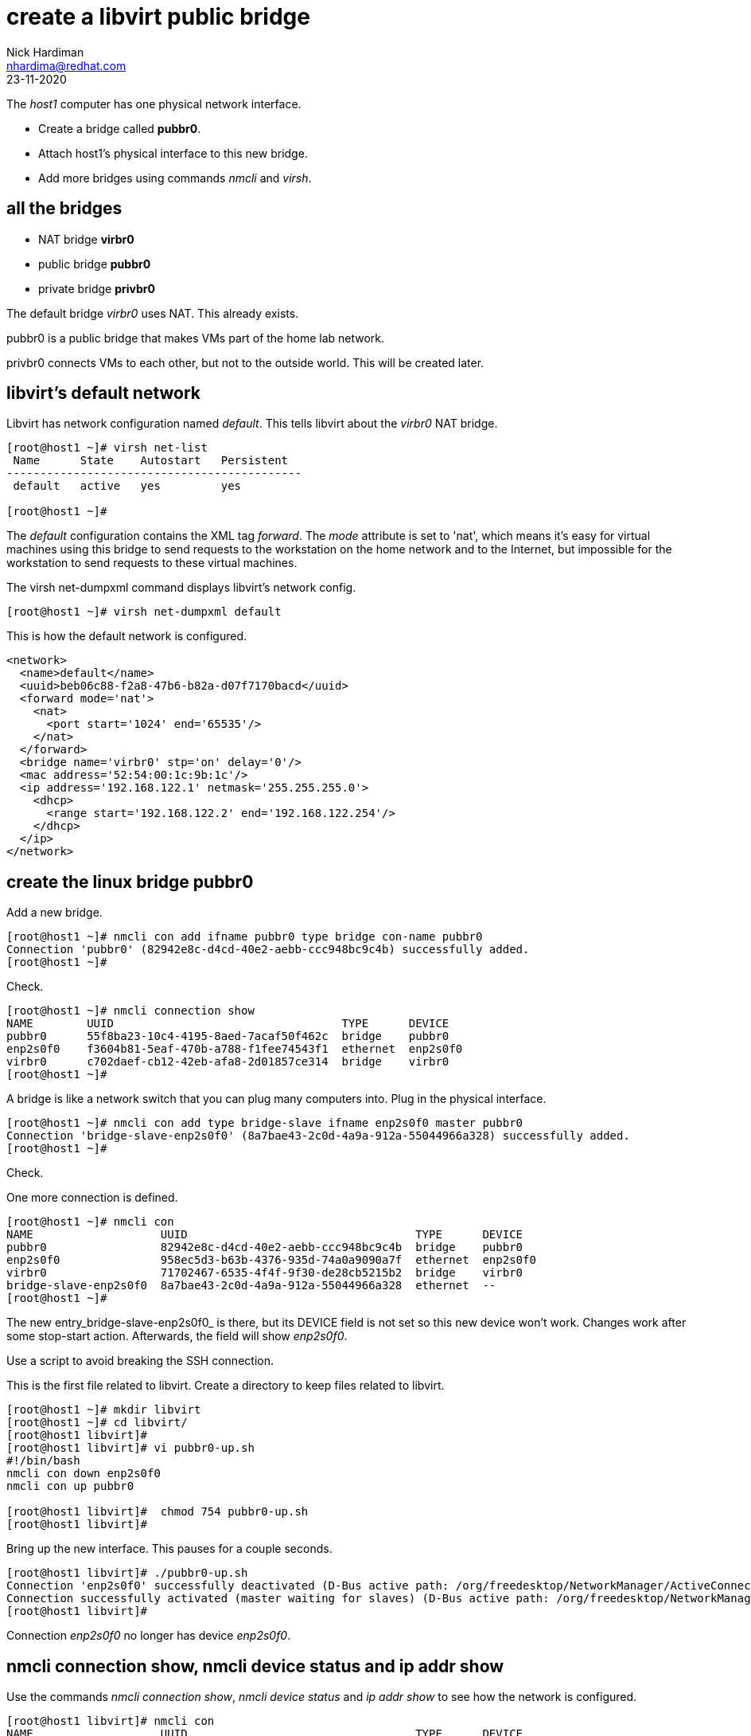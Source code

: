= create a libvirt public bridge
Nick Hardiman <nhardima@redhat.com>
:source-highlighter: highlight.js
:revdate: 23-11-2020

The _host1_ computer has one physical network interface. 

* Create a bridge called *pubbr0*. 
* Attach host1's physical interface to this new bridge. 
* Add more bridges using commands _nmcli_ and _virsh_. 


== all the bridges 

* NAT bridge *virbr0*
* public bridge *pubbr0*
* private bridge *privbr0* 

The default bridge _virbr0_ uses NAT. 
This already exists.

pubbr0 is a public bridge that makes VMs part of the home lab network. 

privbr0 connects VMs to each other, but not to the outside world. 
This will be created later. 



== libvirt's default network

Libvirt has network configuration named _default_.
This tells libvirt about the _virbr0_ NAT bridge.

[source,shell]
....
[root@host1 ~]# virsh net-list
 Name      State    Autostart   Persistent
--------------------------------------------
 default   active   yes         yes

[root@host1 ~]# 
....

The _default_ configuration contains the XML tag _forward_. 
The _mode_ attribute is set to 'nat', which means it's easy for virtual machines using this bridge to send requests to the workstation on the home network and to the Internet, but impossible for the workstation to send requests to these virtual machines. 

The virsh net-dumpxml command displays libvirt's network config. 

[source,shell]
....
[root@host1 ~]# virsh net-dumpxml default 
....

This is how the default network is configured. 

[source,XML]
....
<network>
  <name>default</name>
  <uuid>beb06c88-f2a8-47b6-b82a-d07f7170bacd</uuid>
  <forward mode='nat'>
    <nat>
      <port start='1024' end='65535'/>
    </nat>
  </forward>
  <bridge name='virbr0' stp='on' delay='0'/>
  <mac address='52:54:00:1c:9b:1c'/>
  <ip address='192.168.122.1' netmask='255.255.255.0'>
    <dhcp>
      <range start='192.168.122.2' end='192.168.122.254'/>
    </dhcp>
  </ip>
</network>
....


== create the linux bridge pubbr0

Add a new bridge. 

[source,shell]
....
[root@host1 ~]# nmcli con add ifname pubbr0 type bridge con-name pubbr0
Connection 'pubbr0' (82942e8c-d4cd-40e2-aebb-ccc948bc9c4b) successfully added.
[root@host1 ~]# 
....

Check. 

[source,shell]
....
[root@host1 ~]# nmcli connection show 
NAME        UUID                                  TYPE      DEVICE   
pubbr0      55f8ba23-10c4-4195-8aed-7acaf50f462c  bridge    pubbr0   
enp2s0f0    f3604b81-5eaf-470b-a788-f1fee74543f1  ethernet  enp2s0f0 
virbr0      c702daef-cb12-42eb-afa8-2d01857ce314  bridge    virbr0   
[root@host1 ~]# 
....

A bridge is like a network switch that you can plug many computers into. 
Plug in the physical interface. 

[source,shell]
....
[root@host1 ~]# nmcli con add type bridge-slave ifname enp2s0f0 master pubbr0
Connection 'bridge-slave-enp2s0f0' (8a7bae43-2c0d-4a9a-912a-55044966a328) successfully added.
[root@host1 ~]# 
....

Check. 

One more connection is defined. 

[source,shell]
....
[root@host1 ~]# nmcli con
NAME                   UUID                                  TYPE      DEVICE     
pubbr0                 82942e8c-d4cd-40e2-aebb-ccc948bc9c4b  bridge    pubbr0        
enp2s0f0               958ec5d3-b63b-4376-935d-74a0a9090a7f  ethernet  enp2s0f0   
virbr0                 71702467-6535-4f4f-9f30-de28cb5215b2  bridge    virbr0     
bridge-slave-enp2s0f0  8a7bae43-2c0d-4a9a-912a-55044966a328  ethernet  --         
[root@host1 ~]#
....

The new entry_bridge-slave-enp2s0f0_ is there, but its DEVICE field is not set so this new device won't work. 
Changes work after some stop-start action. 
Afterwards, the field will show _enp2s0f0_.

Use a script to avoid breaking the SSH connection. 

This is the first file related to libvirt. 
Create a directory to keep files related to libvirt.

[source,shell]
....
[root@host1 ~]# mkdir libvirt 
[root@host1 ~]# cd libvirt/
[root@host1 libvirt]#
[root@host1 libvirt]# vi pubbr0-up.sh 
#!/bin/bash
nmcli con down enp2s0f0
nmcli con up pubbr0

[root@host1 libvirt]#  chmod 754 pubbr0-up.sh 
[root@host1 libvirt]# 
....

Bring up the new interface. 
This pauses for a couple seconds. 
[source,shell]
....
[root@host1 libvirt]# ./pubbr0-up.sh 
Connection 'enp2s0f0' successfully deactivated (D-Bus active path: /org/freedesktop/NetworkManager/ActiveConnection/1)
Connection successfully activated (master waiting for slaves) (D-Bus active path: /org/freedesktop/NetworkManager/ActiveConnection/11)
[root@host1 libvirt]# 
....

Connection _enp2s0f0_ no longer has device _enp2s0f0_. 

== nmcli connection show, nmcli device status and ip addr show

Use the commands _nmcli connection show_, _nmcli device status_ and _ip addr show_ to see how the network is configured. 

[source,shell]
....
[root@host1 libvirt]# nmcli con
NAME                   UUID                                  TYPE      DEVICE   
pubbr0                 55f8ba23-10c4-4195-8aed-7acaf50f462c  bridge    pubbr0   
virbr0                 c702daef-cb12-42eb-afa8-2d01857ce314  bridge    virbr0   
bridge-slave-enp2s0f0  40a0b1af-2e5c-4c64-8b82-624d341b68ab  ethernet  enp2s0f0 
enp2s0f0               f3604b81-5eaf-470b-a788-f1fee74543f1  ethernet  --       
[root@host1 libvirt]# 
....

Network Manager can also show a list of devices. 
This is longer because it shows devices that are not currently active. 
For instance, there is a wifi device but no wifi connection.

[source,shell]
....
[root@host1 libvirt]# nmcli device status
DEVICE          TYPE      STATE                   CONNECTION            
pubbr0          bridge    connected               pubbr0                
virbr0          bridge    connected (externally)  virbr0                
enp2s0f0        ethernet  connected               bridge-slave-enp2s0f0 
wlp3s0          wifi      disconnected            --                    
p2p-dev-wlp3s0  wifi-p2p  disconnected            --                    
lo              loopback  unmanaged               --                    
virbr0-nic      tun       unmanaged               --                    
[root@host1 libvirt]# 
....

The IP address list command _ip addr show_ has a lot more detail, so it can be harder to spot the same information. 
This list no longer shows device _enp2s0f0_. 
Its address _192.168.1.195_ now belongs to _pubbr0_.

[source,shell]
....
[root@host1 libvirt]# ip addr show 
1: lo: <LOOPBACK,UP,LOWER_UP> mtu 65536 qdisc noqueue state UNKNOWN group default qlen 1000
    link/loopback 00:00:00:00:00:00 brd 00:00:00:00:00:00
    inet 127.0.0.1/8 scope host lo
       valid_lft forever preferred_lft forever
    inet6 ::1/128 scope host 
       valid_lft forever preferred_lft forever
2: enp2s0f0: <BROADCAST,MULTICAST,UP,LOWER_UP> mtu 1500 qdisc fq_codel master pubbr0 state UP group default qlen 1000
    link/ether 24:4b:fe:c8:40:a9 brd ff:ff:ff:ff:ff:ff
3: wlp3s0: <BROADCAST,MULTICAST> mtu 1500 qdisc noqueue state DOWN group default qlen 1000
    link/ether 1e:e6:fa:89:a5:1f brd ff:ff:ff:ff:ff:ff
4: virbr0: <NO-CARRIER,BROADCAST,MULTICAST,UP> mtu 1500 qdisc noqueue state DOWN group default qlen 1000
    link/ether 52:54:00:1c:9b:1c brd ff:ff:ff:ff:ff:ff
    inet 192.168.122.1/24 brd 192.168.122.255 scope global virbr0
       valid_lft forever preferred_lft forever
5: virbr0-nic: <BROADCAST,MULTICAST> mtu 1500 qdisc fq_codel master virbr0 state DOWN group default qlen 1000
    link/ether 52:54:00:1c:9b:1c brd ff:ff:ff:ff:ff:ff
9: pubbr0: <BROADCAST,MULTICAST,UP,LOWER_UP> mtu 1500 qdisc noqueue state UP group default qlen 1000
    link/ether 24:4b:fe:c8:40:a9 brd ff:ff:ff:ff:ff:ff
    inet 192.168.1.195/24 brd 192.168.1.255 scope global dynamic noprefixroute pubbr0
       valid_lft 86307sec preferred_lft 86307sec
    inet6 2a00:23c8:1d05:1e00:d91c:e888:61c0:9f37/64 scope global dynamic noprefixroute 
       valid_lft 315359998sec preferred_lft 315359998sec
    inet6 fdaa:bbcc:ddee:0:92fd:59ee:e1f3:c59f/64 scope global noprefixroute 
       valid_lft forever preferred_lft forever
    inet6 fe80::f7d7:45df:937f:51a2/64 scope link noprefixroute 
       valid_lft forever preferred_lft forever
[root@host1 libvirt]# 
....

=== delete the new bridge 

If something is wrong, back out with these _nmcli_ commands. 

Create a script to do the work. 

[source,shell]
....
[root@host1 libvirt]# vi pubbr0-delete.sh
....

Add these lines. 

[source,bash]
....
#!/bin/bash
nmcli con down pubbr0
nmcli connection delete bridge-slave-enp2s0f0 
nmcli connection delete pubbr0 
nmcli con up enp2s0f0
....

Run it. 

[source,shell]
....
[root@host1 libvirt]# chmod 754 pubbr0-delete.sh 
[root@host1 libvirt]# 
[root@host1 libvirt]# ./pubbr0-delete.sh 
Connection 'pubbr0' successfully deactivated (D-Bus active path: /org/freedesktop/NetworkManager/ActiveConnection/6)
Connection 'bridge-slave-enp2s0f0' (0ae977d2-7c5c-490c-bad8-be647014886a) successfully deleted.
Connection 'pubbr0' (a4d5ddf3-e0db-49f6-85c1-09b124537dd1) successfully deleted.
Connection successfully activated (D-Bus active path: /org/freedesktop/NetworkManager/ActiveConnection/8)
[root@host1 libvirt]# 
....

Check the slave is gone.

[source,shell]
....
[root@host1 libvirt]# nmcli device
DEVICE          TYPE      STATE                   CONNECTION 
enp2s0f0        ethernet  connected               enp2s0f0   
virbr0          bridge    connected (externally)  virbr0     
wlp3s0          wifi      disconnected            --         
p2p-dev-wlp3s0  wifi-p2p  disconnected            --         
lo              loopback  unmanaged               --         
virbr0-nic      tun       unmanaged               --         
[root@host1 libvirt]# 
....



== create the libvirt network pubbr0  

Add another network to libvirt's configuration.
The config tells libvirt about bridge _pubbr0_.

Libvirt comes with one defined network. 

[source,shell]
....
[root@host1 libvirt]# virsh net-list --all
 Name      State    Autostart   Persistent
--------------------------------------------
 default   active   yes         yes

[root@host1 libvirt]# 
....

This XML file defines the new network.

[source,XML]
....
<network>
  <name>pubbr0</name>
  <forward mode="bridge"/>
  <bridge name="pubbr0" />
</network>
....

Add the XML to a file. 

[source,shell]
....
[root@host1 libvirt]# vi net-pubbr0.xml 
....

Tell libvirt about the new configuration.

[source,shell]
....
[root@host1 libvirt]# virsh net-define net-pubbr0.xml
Network pubbr0 defined from net-pubbr0.xml

[root@host1 libvirt]# 
....

Check with the _virsh net-list_ command. 

[source,shell]
....
[root@host1 libvirt]# virsh net-list --all
 Name      State      Autostart   Persistent
----------------------------------------------
 default   active     yes         yes
 pubbr0    inactive   no          yes

[root@host1 libvirt]# 
....

=== delete libvirt's pubbr0 

If it's not right, remove the new config with _virsh net-undefine_.

[source,shell]
....
[root@host1 libvirt]# virsh net-undefine pubbr0
Network pubbr0 has been undefined

[root@host1 libvirt]# 
....



== start the libvirt network

This is a temporary change. 
The network stays active until the machine turns off. 
After the next reboot, this will be inactive again. 

OLD NAMING 

[source,shell]
....
[root@host1 libvirt]# virsh net-start pubbr0
Network br0 started

[root@host1 libvirt]# 
[root@host1 libvirt]# virsh net-list --all
 Name         State    Autostart   Persistent
-----------------------------------------------
 default      active   yes         yes
 pubbr0       active   no          yes

[root@host1 libvirt]# 
....

Make the change permanent. 

[source,shell]
....
[root@host1 libvirt]# virsh net-autostart pubbr0
Network br0 marked as autostarted

[root@host1 libvirt]# 
[root@host1 libvirt]# virsh net-list --all
 Name      State    Autostart   Persistent
--------------------------------------------
 default   active   yes         yes
 pubbr0    active   yes         yes

[root@host1 libvirt]# 
....


